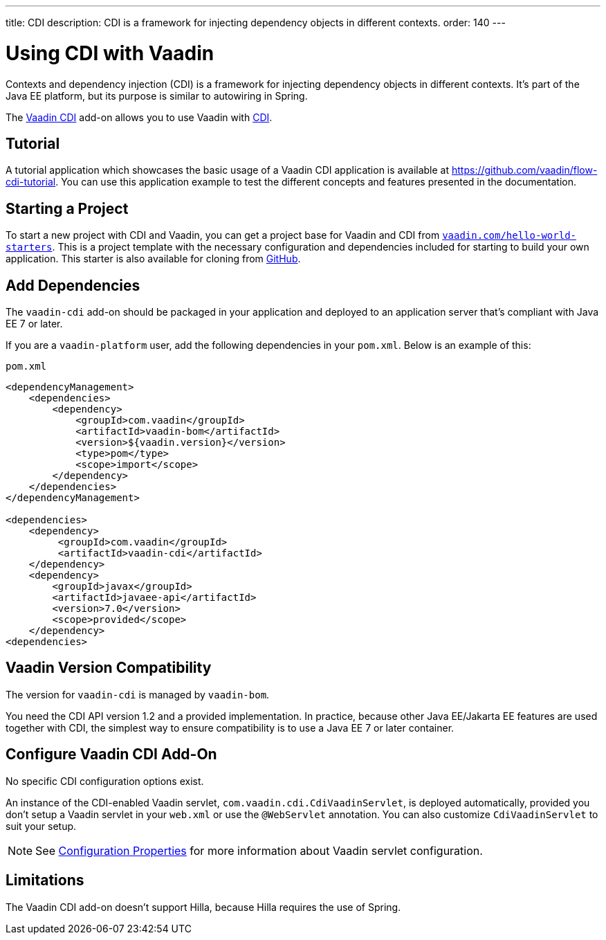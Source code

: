---
title: CDI
description: CDI is a framework for injecting dependency objects in different contexts.
order: 140
---


= Using CDI with Vaadin

Contexts and dependency injection (CDI) is a framework for injecting dependency objects in different contexts. It's part of the Java EE platform, but its purpose is similar to autowiring in Spring.

The https://vaadin.com/directory/component/vaadin-cdi/[Vaadin CDI] add-on allows you to use Vaadin with https://tools.jboss.org/features/cdi.html[CDI].


== Tutorial

A tutorial application which showcases the basic usage of a Vaadin CDI application is available at https://github.com/vaadin/flow-cdi-tutorial. You can use this application example to test the different concepts and features presented in the documentation.


== Starting a Project

To start a new project with CDI and Vaadin, you can get a project base for Vaadin and CDI from https://vaadin.com/hello-world-starters[`vaadin.com/hello-world-starters`]. This is a project template with the necessary configuration and dependencies included for starting to build your own application. This starter is also available for cloning from https://github.com/vaadin/cdi[GitHub].


== Add Dependencies

The `vaadin-cdi` add-on should be packaged in your application and deployed to an application server that's compliant with Java EE 7 or later.

If you are a `vaadin-platform` user, add the following dependencies in your [filename]`pom.xml`. Below is an example of this:

.`pom.xml`
[source,xml]
----
<dependencyManagement>
    <dependencies>
        <dependency>
            <groupId>com.vaadin</groupId>
            <artifactId>vaadin-bom</artifactId>
            <version>${vaadin.version}</version>
            <type>pom</type>
            <scope>import</scope>
        </dependency>
    </dependencies>
</dependencyManagement>

<dependencies>
    <dependency>
         <groupId>com.vaadin</groupId>
         <artifactId>vaadin-cdi</artifactId>
    </dependency>
    <dependency>
        <groupId>javax</groupId>
        <artifactId>javaee-api</artifactId>
        <version>7.0</version>
        <scope>provided</scope>
    </dependency>
<dependencies>
----

== Vaadin Version Compatibility

The version for `vaadin-cdi` is managed by `vaadin-bom`.

You need the CDI API version 1.2 and a provided implementation. In practice, because other Java EE/Jakarta EE features are used together with CDI, the simplest way to ensure compatibility is to use a Java EE 7 or later container.


== Configure Vaadin CDI Add-On

No specific CDI configuration options exist.

An instance of the CDI-enabled Vaadin servlet, `com.vaadin.cdi.CdiVaadinServlet`, is deployed automatically, provided you don't setup a Vaadin servlet in your [filename]`web.xml` or use the `@WebServlet` annotation. You can also customize `CdiVaadinServlet` to suit your setup.

[NOTE]
See <<{articles}/flow/configuration/properties#,Configuration Properties>> for more information about Vaadin servlet configuration.


== Limitations

The Vaadin CDI add-on doesn't support Hilla, because Hilla requires the use of Spring.
